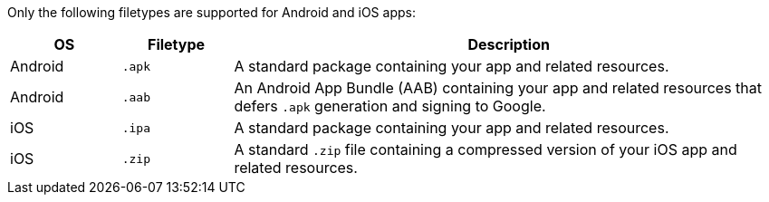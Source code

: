Only the following filetypes are supported for Android and iOS apps:

[cols="^1,^1,5"]
|===
|OS |Filetype |Description

|Android |`.apk` | A standard package containing your app and related resources.

|Android |`.aab` |An Android App Bundle (AAB) containing your app and related resources that defers `.apk` generation and signing to Google.

|iOS |`.ipa` | A standard package containing your app and related resources.

|iOS |`.zip` | A standard `.zip` file containing a compressed version of your iOS app and related resources.
|===